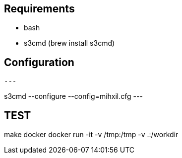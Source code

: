 
== Requirements

- bash
- s3cmd (brew install s3cmd)


== Configuration

[source, bash]
---

s3cmd --configure --config=mihxil.cfg
---

== TEST

make docker
docker run -it -v /tmp:/tmp -v .:/workdir

